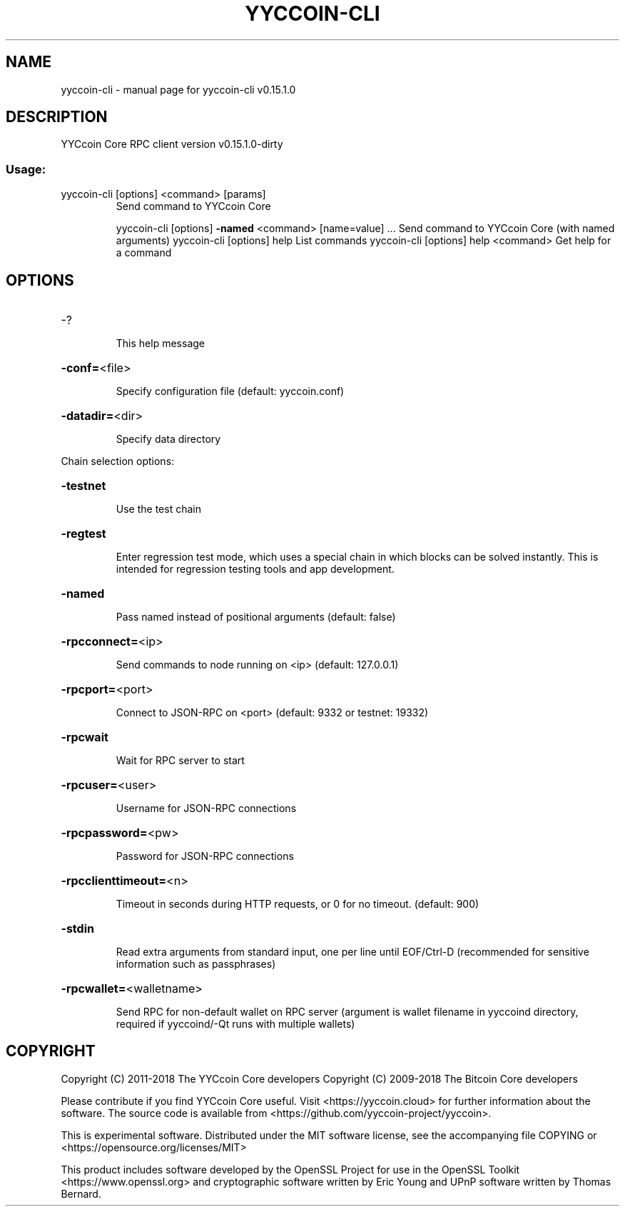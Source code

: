 .\" DO NOT MODIFY THIS FILE!  It was generated by help2man 1.47.3.
.TH YYCCOIN-CLI "1" "February 2018" "yyccoin-cli v0.15.1.0" "User Commands"
.SH NAME
yyccoin-cli \- manual page for yyccoin-cli v0.15.1.0
.SH DESCRIPTION
YYCcoin Core RPC client version v0.15.1.0\-dirty
.SS "Usage:"
.TP
yyccoin\-cli [options] <command> [params]
Send command to YYCcoin Core
.IP
yyccoin\-cli [options] \fB\-named\fR <command> [name=value] ... Send command to YYCcoin Core (with named arguments)
yyccoin\-cli [options] help                List commands
yyccoin\-cli [options] help <command>      Get help for a command
.SH OPTIONS
.HP
\-?
.IP
This help message
.HP
\fB\-conf=\fR<file>
.IP
Specify configuration file (default: yyccoin.conf)
.HP
\fB\-datadir=\fR<dir>
.IP
Specify data directory
.PP
Chain selection options:
.HP
\fB\-testnet\fR
.IP
Use the test chain
.HP
\fB\-regtest\fR
.IP
Enter regression test mode, which uses a special chain in which blocks
can be solved instantly. This is intended for regression testing
tools and app development.
.HP
\fB\-named\fR
.IP
Pass named instead of positional arguments (default: false)
.HP
\fB\-rpcconnect=\fR<ip>
.IP
Send commands to node running on <ip> (default: 127.0.0.1)
.HP
\fB\-rpcport=\fR<port>
.IP
Connect to JSON\-RPC on <port> (default: 9332 or testnet: 19332)
.HP
\fB\-rpcwait\fR
.IP
Wait for RPC server to start
.HP
\fB\-rpcuser=\fR<user>
.IP
Username for JSON\-RPC connections
.HP
\fB\-rpcpassword=\fR<pw>
.IP
Password for JSON\-RPC connections
.HP
\fB\-rpcclienttimeout=\fR<n>
.IP
Timeout in seconds during HTTP requests, or 0 for no timeout. (default:
900)
.HP
\fB\-stdin\fR
.IP
Read extra arguments from standard input, one per line until EOF/Ctrl\-D
(recommended for sensitive information such as passphrases)
.HP
\fB\-rpcwallet=\fR<walletname>
.IP
Send RPC for non\-default wallet on RPC server (argument is wallet
filename in yyccoind directory, required if yyccoind/\-Qt runs
with multiple wallets)
.SH COPYRIGHT
Copyright (C) 2011-2018 The YYCcoin Core developers
Copyright (C) 2009-2018 The Bitcoin Core developers

Please contribute if you find YYCcoin Core useful. Visit
<https://yyccoin.cloud> for further information about the software.
The source code is available from
<https://github.com/yyccoin-project/yyccoin>.

This is experimental software.
Distributed under the MIT software license, see the accompanying file COPYING
or <https://opensource.org/licenses/MIT>

This product includes software developed by the OpenSSL Project for use in the
OpenSSL Toolkit <https://www.openssl.org> and cryptographic software written by
Eric Young and UPnP software written by Thomas Bernard.

